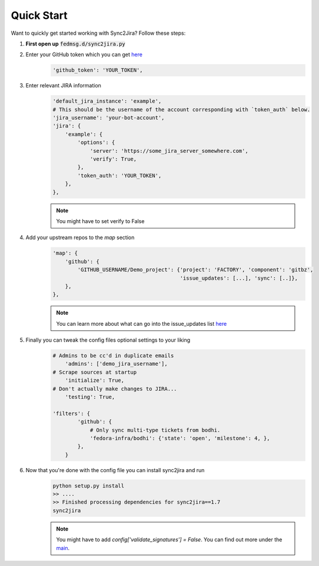 Quick Start
============

Want to quickly get started working with Sync2Jira? Follow these steps:

1. **First open up** :code:`fedmsg.d/sync2jira.py`

2. Enter your GitHub token which you can get `here <https://help.github.com/en/articles/creating-a-personal-access-token-for-the-command-line>`_
    .. code-block:: python

        'github_token': 'YOUR_TOKEN',

3. Enter relevant JIRA information
    .. code-block:: python

        'default_jira_instance': 'example',
        # This should be the username of the account corresponding with `token_auth` below.
        'jira_username': 'your-bot-account',
        'jira': {
            'example': {
                'options': {
                    'server': 'https://some_jira_server_somewhere.com',
                    'verify': True,
                },
                'token_auth': 'YOUR_TOKEN',
            },
        },

    .. note:: You might have to set verify to False

4. Add your upstream repos to the `map` section
    .. code-block:: python

        'map': {
            'github': {
                'GITHUB_USERNAME/Demo_project': {'project': 'FACTORY', 'component': 'gitbz',
                                                 'issue_updates': [...], 'sync': [..]},
            },
        },

    .. note:: You can learn more about what can go into the issue_updates list `here <config-file.html>`_

5. Finally you can tweak the config files optional settings to your liking
    .. code-block:: python

        # Admins to be cc'd in duplicate emails
            'admins': ['demo_jira_username'],
        # Scrape sources at startup
            'initialize': True,
        # Don't actually make changes to JIRA...
            'testing': True,

        'filters': {
                'github': {
                    # Only sync multi-type tickets from bodhi.
                    'fedora-infra/bodhi': {'state': 'open', 'milestone': 4, },
                },
            }
6. Now that you're done with the config file you can install sync2jira and run
    .. code-block:: shell

        python setup.py install
        >> ....
        >> Finished processing dependencies for sync2jira==1.7
        sync2jira
    .. note:: You might have to add `config['validate_signatures'] = False`.
              You can find out more under the `main <main.html#main-anchor>`_.
